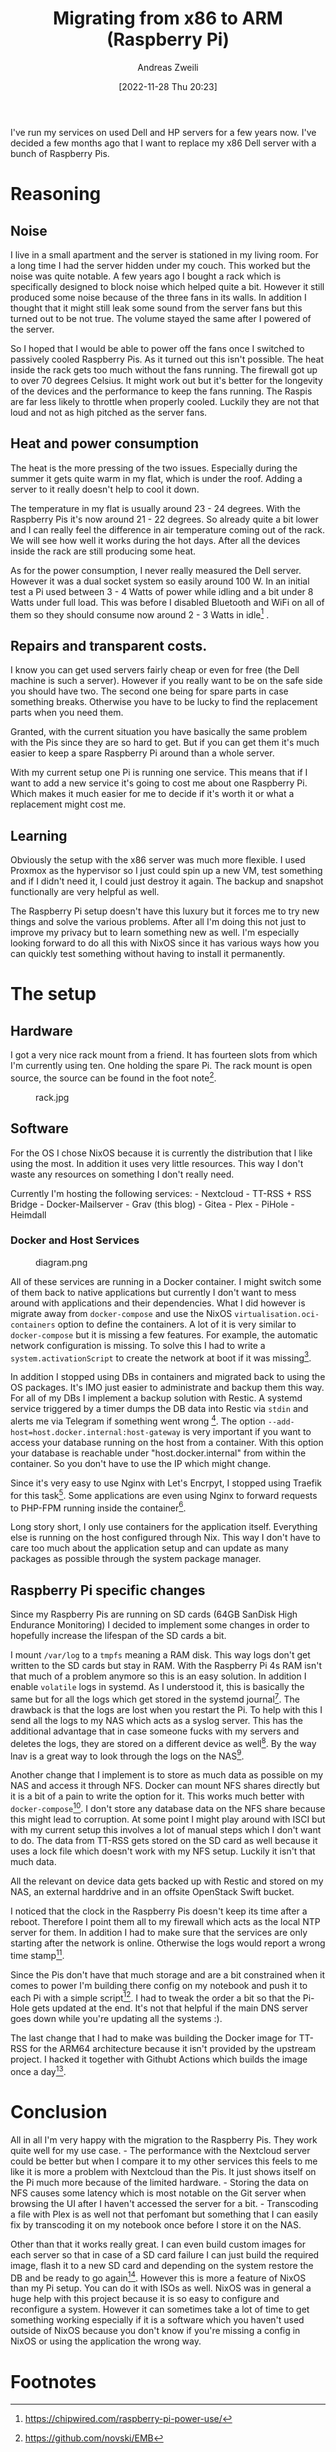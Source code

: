 #+title: Migrating from x86 to ARM (Raspberry Pi)
:preamble:
#+date: [2022-11-28 Thu 20:23]
#+filetags: :server:
#+identifier: 20221128T202341
#+author: Andreas Zweili
#+latex_header: input{~/nextcloud/99_archive/0000/settings/latex/style.tex}
:end:

I've run my services on used Dell and HP servers for a few years now.
I've decided a few months ago that I want to replace my x86 Dell server
with a bunch of Raspberry Pis.

* Reasoning
** Noise
I live in a small apartment and the server is stationed in my living
room. For a long time I had the server hidden under my couch. This
worked but the noise was quite notable. A few years ago I bought a rack
which is specifically designed to block noise which helped quite a bit.
However it still produced some noise because of the three fans in its
walls. In addition I thought that it might still leak some sound from
the server fans but this turned out to be not true. The volume stayed
the same after I powered of the server.

So I hoped that I would be able to power off the fans once I switched to
passively cooled Raspberry Pis. As it turned out this isn't possible.
The heat inside the rack gets too much without the fans running. The
firewall got up to over 70 degrees Celsius. It might work out but it's
better for the longevity of the devices and the performance to keep the
fans running. The Raspis are far less likely to throttle when properly
cooled. Luckily they are not that loud and not as high pitched as the
server fans.

** Heat and power consumption
The heat is the more pressing of the two issues. Especially during the
summer it gets quite warm in my flat, which is under the roof. Adding a
server to it really doesn't help to cool it down.

The temperature in my flat is usually around 23 - 24 degrees. With the
Raspberry Pis it's now around 21 - 22 degrees. So already quite a bit
lower and I can really feel the difference in air temperature coming out
of the rack. We will see how well it works during the hot days. After
all the devices inside the rack are still producing some heat.

As for the power consumption, I never really measured the Dell server.
However it was a dual socket system so easily around 100 W. In an
initial test a Pi used between 3 - 4 Watts of power while idling and a
bit under 8 Watts under full load. This was before I disabled Bluetooth
and WiFi on all of them so they should consume now around 2 - 3 Watts in
idle[fn:1] .

** Repairs and transparent costs.
I know you can get used servers fairly cheap or even for free (the Dell
machine is such a server). However if you really want to be on the safe
side you should have two. The second one being for spare parts in case
something breaks. Otherwise you have to be lucky to find the replacement
parts when you need them.

Granted, with the current situation you have basically the same problem
with the Pis since they are so hard to get. But if you can get them it's
much easier to keep a spare Raspberry Pi around than a whole server.

With my current setup one Pi is running one service. This means that if
I want to add a new service it's going to cost me about one Raspberry
Pi. Which makes it much easier for me to decide if it's worth it or what
a replacement might cost me.

** Learning
Obviously the setup with the x86 server was much more flexible. I used
Proxmox as the hypervisor so I just could spin up a new VM, test
something and if I didn't need it, I could just destroy it again. The
backup and snapshot functionally are very helpful as well.

The Raspberry Pi setup doesn't have this luxury but it forces me to try
new things and solve the various problems. After all I'm doing this not
just to improve my privacy but to learn something new as well. I'm
especially looking forward to do all this with NixOS since it has
various ways how you can quickly test something without having to
install it permanently.

* The setup
** Hardware
I got a very nice rack mount from a friend. It has fourteen slots from
which I'm currently using ten. One holding the spare Pi. The rack mount
is open source, the source can be found in the foot note[fn:2].

#+caption: rack.jpg
[[file:rack.jpg]]

** Software
For the OS I chose NixOS because it is currently the distribution that I
like using the most. In addition it uses very little resources. This way
I don't waste any resources on something I don't really need.

Currently I'm hosting the following services: - Nextcloud - TT-RSS + RSS
Bridge - Docker-Mailserver - Grav (this blog) - Gitea - Plex - PiHole -
Heimdall

*** Docker and Host Services
#+caption: diagram.png
[[file:diagram.png]]

All of these services are running in a Docker container. I might switch
some of them back to native applications but currently I don't want to
mess around with applications and their dependencies. What I did however
is migrate away from =docker-compose= and use the NixOS
=virtualisation.oci-containers= option to define the containers. A lot
of it is very similar to =docker-compose= but it is missing a few
features. For example, the automatic network configuration is missing.
To solve this I had to write a =system.activationScript= to create the
network at boot if it was missing[fn:3].

In addition I stopped using DBs in containers and migrated back to using
the OS packages. It's IMO just easier to administrate and backup them
this way. For all of my DBs I implement a backup solution with Restic. A
systemd service triggered by a timer dumps the DB data into Restic via
=stdin= and alerts me via Telegram if something went wrong [fn:4]. The
option =--add-host=host.docker.internal:host-gateway= is very important
if you want to access your database running on the host from a
container. With this option your database is reachable under
"host.docker.internal" from within the container. So you don't have to
use the IP which might change.

Since it's very easy to use Nginx with Let's Encrpyt, I stopped using
Traefik for this task[fn:5]. Some applications are even using Nginx to
forward requests to PHP-FPM running inside the container[fn:6].

Long story short, I only use containers for the application itself.
Everything else is running on the host configured through Nix. This way
I don't have to care too much about the application setup and can update
as many packages as possible through the system package manager.

** Raspberry Pi specific changes
Since my Raspberry Pis are running on SD cards (64GB SanDisk High
Endurance Monitoring) I decided to implement some changes in order to
hopefully increase the lifespan of the SD cards a bit.

I mount =/var/log= to a =tmpfs= meaning a RAM disk. This way logs don't
get written to the SD cards but stay in RAM. With the Raspberry Pi 4s
RAM isn't that much of a problem anymore so this is an easy solution. In
addition I enable =volatile= logs in systemd. As I understood it, this
is basically the same but for all the logs which get stored in the
systemd journal[fn:7]. The drawback is that the logs are lost when you
restart the Pi. To help with this I send all the logs to my NAS which
acts as a syslog server. This has the additional advantage that in case
someone fucks with my servers and deletes the logs, they are stored on a
different device as well[fn:8]. By the way lnav is a great way to look
through the logs on the NAS[fn:9].

Another change that I implement is to store as much data as possible on
my NAS and access it through NFS. Docker can mount NFS shares directly
but it is a bit of a pain to write the option for it. This works much
better with =docker-compose=[fn:10]. I don't store any database data on
the NFS share because this might lead to corruption. At some point I
might play around with ISCI but with my current setup this involves a
lot of manual steps which I don't want to do. The data from TT-RSS gets
stored on the SD card as well because it uses a lock file which doesn't
work with my NFS setup. Luckily it isn't that much data.

All the relevant on device data gets backed up with Restic and stored on
my NAS, an external harddrive and in an offsite OpenStack Swift bucket.

I noticed that the clock in the Raspberry Pis doesn't keep its time
after a reboot. Therefore I point them all to my firewall which acts as
the local NTP server for them. In addition I had to make sure that the
services are only starting after the network is online. Otherwise the
logs would report a wrong time stamp[fn:11].

Since the Pis don't have that much storage and are a bit constrained
when it comes to power I'm building there config on my notebook and push
it to each Pi with a simple script[fn:12]. I had to tweak the order a
bit so that the Pi-Hole gets updated at the end. It's not that helpful
if the main DNS server goes down while you're updating all the systems
:).

The last change that I had to make was building the Docker image for
TT-RSS for the ARM64 architecture because it isn't provided by the
upstream project. I hacked it together with Githubt Actions which builds
the image once a day[fn:13].

* Conclusion
All in all I'm very happy with the migration to the Raspberry Pis. They
work quite well for my use case. - The performance with the Nextcloud
server could be better but when I compare it to my other services this
feels to me like it is more a problem with Nextcloud than the Pis. It
just shows itself on the Pi much more because of the limited hardware. -
Storing the data on NFS causes some latency which is most notable on the
Git server when browsing the UI after I haven't accessed the server for
a bit. - Transcoding a file with Plex is as well not that perfomant but
something that I can easily fix by transcoding it on my notebook once
before I store it on the NAS.

Other than that it works really great. I can even build custom images
for each server so that in case of a SD card failure I can just build
the required image, flash it to a new SD card and depending on the
system restore the DB and be ready to go again[fn:14]. However this is
more a feature of NixOS than my Pi setup. You can do it with ISOs as
well. NixOS was in general a huge help with this project because it is
so easy to configure and reconfigure a system. However it can sometimes
take a lot of time to get something working especially if it is a
software which you haven't used outside of NixOS because you don't know
if you're missing a config in NixOS or using the application the wrong
way.

* Footnotes

[fn:1] https://chipwired.com/raspberry-pi-power-use/

[fn:2] https://github.com/novski/EMB

[fn:3] https://github.com/Nebucatnetzer/nixos/blob/ebe8adcea559fa7c0c23336ac20bb50854f5fc25/modules/nextcloud/default.nix#L78

[fn:4] https://github.com/Nebucatnetzer/nixos/blob/ebe8adcea559fa7c0c23336ac20bb50854f5fc25/modules/Restic-server-mysql-client/default.nix

[fn:5] https://github.com/Nebucatnetzer/nixos/blob/ebe8adcea559fa7c0c23336ac20bb50854f5fc25/modules/nginx-proxy/default.nix#L12

[fn:6] https://github.com/Nebucatnetzer/nixos/blob/ebe8adcea559fa7c0c23336ac20bb50854f5fc25/modules/nginx-fpm/default.nix

[fn:7] https://github.com/Nebucatnetzer/nixos/blob/ebe8adcea559fa7c0c23336ac20bb50854f5fc25/modules/log-to-ram/default.nix

[fn:8] https://github.com/Nebucatnetzer/nixos/blob/ebe8adcea559fa7c0c23336ac20bb50854f5fc25/modules/syslog/default.nix

[fn:9] https://lnav.org/

[fn:10] https://github.com/Nebucatnetzer/nixos/blob/ebe8adcea559fa7c0c23336ac20bb50854f5fc25/modules/nextcloud/default.nix#L46

[fn:11] https://github.com/Nebucatnetzer/nixos/blob/5f90eb6068a1da2a460aedc175255e64e3c037a4/modules/common/default.nix#L14-L29

[fn:12] https://github.com/Nebucatnetzer/nixos/blob/5f90eb6068a1da2a460aedc175255e64e3c037a4/scripts/remote_switch.sh

[fn:13] https://github.com/Nebucatnetzer/tt-rss-aarch64/blob/main/.github/workflows/build-image.yml

[fn:14] https://github.com/Nebucatnetzer/nixos/blob/5f90eb6068a1da2a460aedc175255e64e3c037a4/flake.nix#L34
